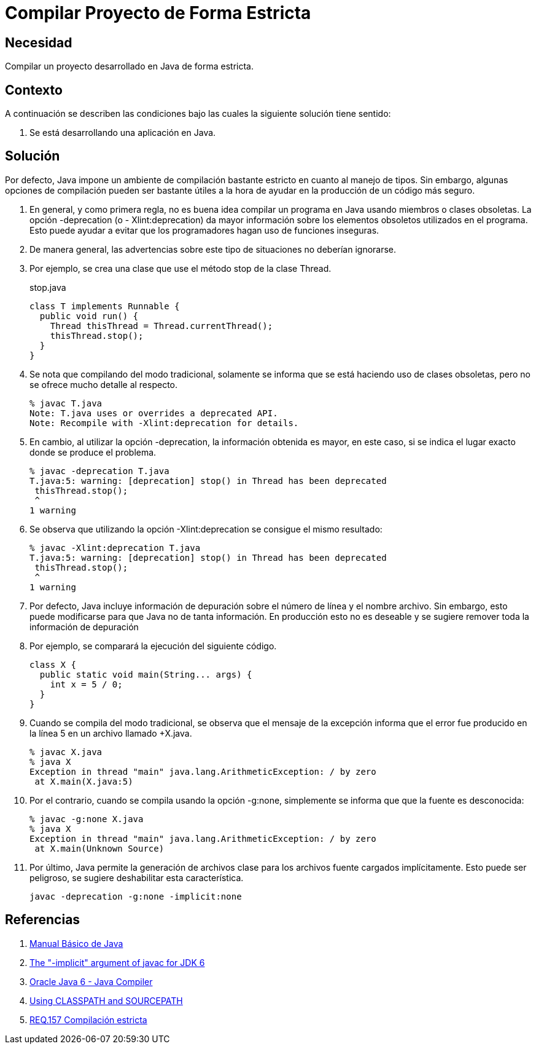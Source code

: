 :slug: products/defends/java/compilar-estrictamente/
:category: java
:description: Nuestros ethical hackers explican como evitar vulnerabilidades de seguridad mediante la programacion segura en Java al compilar de forma estricta. Los mensajes de compilacion pueden contener informacion que permita a un atacante la identificacion y explotacion de vulnerabilidades en la aplicacion.
:keywords: Java, Seguridad, Buenas Prácticas, Compilación, Estricta, Código.
:defends: yes

= Compilar Proyecto de Forma Estricta

== Necesidad

Compilar un proyecto desarrollado en +Java+ de forma estricta.

== Contexto

A continuación se describen las condiciones
bajo las cuales la siguiente solución tiene sentido:

. Se está desarrollando una aplicación en +Java+.

== Solución

Por defecto, +Java+ impone un ambiente de compilación bastante estricto
en cuanto al manejo de tipos.
Sin embargo, algunas opciones de compilación
pueden ser bastante útiles a la hora
de ayudar en la producción de un código más seguro.

. En general, y como primera regla,
no es buena idea compilar un programa en +Java+
usando miembros o clases obsoletas.
La opción +-deprecation+ (o +- Xlint:deprecation+)
da mayor información sobre los elementos obsoletos utilizados en el programa.
Esto puede ayudar a evitar que los programadores
hagan uso de funciones inseguras.

. De manera general, las advertencias sobre este tipo de situaciones
no deberían ignorarse.

. Por ejemplo, se crea una clase que use
el método +stop+ de la clase +Thread+.
+
.stop.java
[source, java, linenums]
----
class T implements Runnable {
  public void run() {
    Thread thisThread = Thread.currentThread();
    thisThread.stop();
  }
}
----

. Se nota que compilando del modo tradicional,
solamente se informa que se está haciendo uso de clases obsoletas,
pero no se ofrece mucho detalle al respecto.
+
[source, bash, linenums]
----
% javac T.java
Note: T.java uses or overrides a deprecated API.
Note: Recompile with -Xlint:deprecation for details.
----

. En cambio, al utilizar la opción +-deprecation+,
la información obtenida es mayor, en este caso,
si se indica el lugar exacto donde se produce el problema.
+
[source, bash, linenums]
----
% javac -deprecation T.java
T.java:5: warning: [deprecation] stop() in Thread has been deprecated
 thisThread.stop();
 ^
1 warning
----

. Se observa que utilizando la opción +-Xlint:deprecation+
se consigue el mismo resultado:
+
[source, bash, linenums]
----
% javac -Xlint:deprecation T.java
T.java:5: warning: [deprecation] stop() in Thread has been deprecated
 thisThread.stop();
 ^
1 warning
----

. Por defecto, +Java+ incluye información de depuración
sobre el número de línea y el nombre archivo.
Sin embargo, esto puede modificarse
para que Java no de tanta información.
En producción esto no es deseable
y se sugiere remover toda la información de depuración

. Por ejemplo, se comparará la ejecución del siguiente código.
+
[source, java, linenums]
----
class X {
  public static void main(String... args) {
    int x = 5 / 0;
  }
}
----

. Cuando se compila del modo tradicional,
se observa que el mensaje de la excepción
informa que el error fue producido en la línea 5
en un archivo llamado +X.java.
+
[source, bash, linenums]
----
% javac X.java
% java X
Exception in thread "main" java.lang.ArithmeticException: / by zero
 at X.main(X.java:5)
----

. Por el contrario, cuando se compila usando la opción +-g:none+,
simplemente se informa que que la fuente es desconocida:
+
[source, bash, linenums]
----
% javac -g:none X.java
% java X
Exception in thread "main" java.lang.ArithmeticException: / by zero
 at X.main(Unknown Source)
----

. Por último, +Java+ permite la generación de archivos clase
para los archivos fuente cargados implícitamente.
Esto puede ser peligroso, se sugiere deshabilitar esta característica.
+
[source, bash, linenums]
----
javac -deprecation -g:none -implicit:none
----

== Referencias

. [[r1]] link:http://mmc.geofisica.unam.mx/acl/Herramientas/Java/JavaBasico/manual%20basico%20java.pdf[Manual Básico de Java]
. [[r2]] link:https://groups.google.com/forum/#!topic/google-web-toolkit/tIf5Tdl9-u8[The "-implicit" argument of javac for JDK 6]
. [[r3]] link:https://docs.oracle.com/javase/6/docs/technotes/tools/windows/javac.html#searching[Oracle Java 6 - Java Compiler]
. [[r4]] link:http://www.idevelopment.info/data/Programming/java/miscellaneous_java/Using_CLASSPATH_and_SOURCEPATH.html[Using CLASSPATH and SOURCEPATH]
. [[r5]] link:../../../products/rules/list/157/[REQ.157 Compilación estricta]

